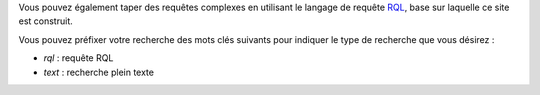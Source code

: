 .. -*- coding: utf-8 -*-

.. winclude:: search_sample_queries

Vous pouvez également taper des requêtes complexes en utilisant le langage de
requête RQL_, base sur laquelle ce site est construit.

Vous pouvez préfixer votre recherche des mots clés suivants pour indiquer le
type de recherche que vous désirez :

* `rql` : requête RQL
* `text` : recherche plein texte

.. _RQL: tut_rql

